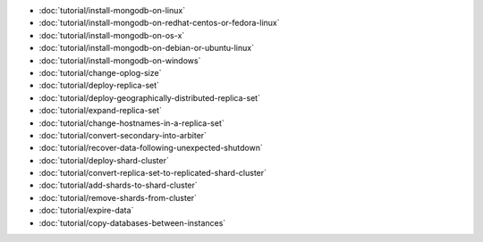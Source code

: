- :doc:`tutorial/install-mongodb-on-linux`
- :doc:`tutorial/install-mongodb-on-redhat-centos-or-fedora-linux`
- :doc:`tutorial/install-mongodb-on-os-x`
- :doc:`tutorial/install-mongodb-on-debian-or-ubuntu-linux`
- :doc:`tutorial/install-mongodb-on-windows`
- :doc:`tutorial/change-oplog-size`
- :doc:`tutorial/deploy-replica-set`
- :doc:`tutorial/deploy-geographically-distributed-replica-set`
- :doc:`tutorial/expand-replica-set`
- :doc:`tutorial/change-hostnames-in-a-replica-set`
- :doc:`tutorial/convert-secondary-into-arbiter`
- :doc:`tutorial/recover-data-following-unexpected-shutdown`
- :doc:`tutorial/deploy-shard-cluster`
- :doc:`tutorial/convert-replica-set-to-replicated-shard-cluster`
- :doc:`tutorial/add-shards-to-shard-cluster`
- :doc:`tutorial/remove-shards-from-cluster`
- :doc:`tutorial/expire-data`
- :doc:`tutorial/copy-databases-between-instances`
